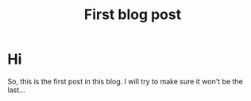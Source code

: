 #+TITLE: First blog post
#+LAYOUT: post
#+TAGS: jekyll org-mode

* Hi
So, this is the first post in this blog. I will try to make sure it
won't be the last...
